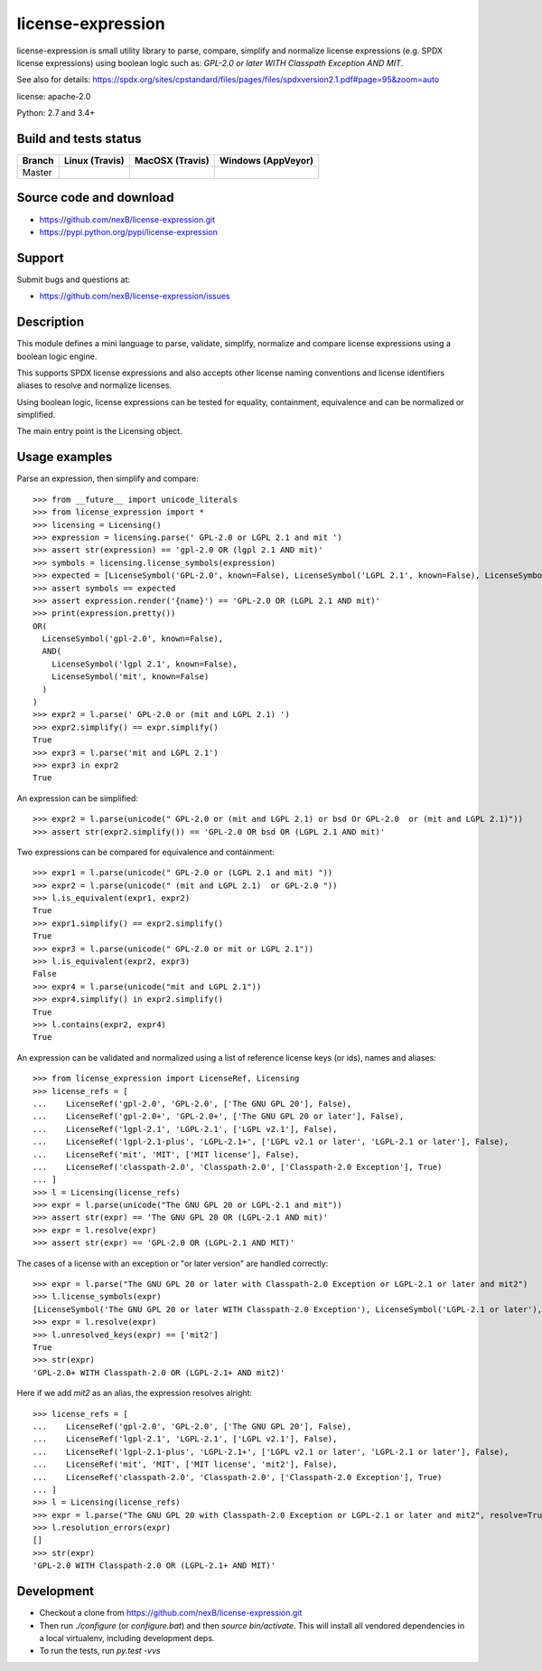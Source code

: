 ===============================
license-expression
===============================

license-expression is small utility library to parse, compare, simplify and normalize
license expressions (e.g. SPDX license expressions) using boolean logic such as:
`GPL-2.0 or later WITH Classpath Exception AND MIT`.


See also for details:
https://spdx.org/sites/cpstandard/files/pages/files/spdxversion2.1.pdf#page=95&zoom=auto

license: apache-2.0

Python: 2.7 and 3.4+


Build and tests status
======================

+-------+-------------------------------------------------------------------------------+-------------------------------------------------------------------------------+-------------------------------------------------------------------------------------------------------------+
|Branch |                         **Linux (Travis)**                                    |                         **MacOSX (Travis)**                                   |                         **Windows (AppVeyor)**                                                              |
+=======+===============================================================================+===============================================================================+=============================================================================================================+
|       |.. image:: https://api.travis-ci.org/nexB/license-expression.png?branch=master |.. image:: https://api.travis-ci.org/nexB/license-expression.png?branch=master |.. image:: https://ci.appveyor.com/api/projects/status/github/nexB/license-expression?svg=true               |
|Master |   :target: https://travis-ci.org/nexB/license-expression                      |   :target: https://travis-ci.org/nexB/license-expression                      |   :target: https://ci.appveyor.com/project/nexB/license-expression                                          |
|       |   :alt: Linux Master branch tests status                                      |   :alt: MacOSX Master branch tests status                                     |   :alt: Windows Master branch tests status                                                                  |
+-------+-------------------------------------------------------------------------------+-------------------------------------------------------------------------------+-------------------------------------------------------------------------------------------------------------+


Source code and download
========================

* https://github.com/nexB/license-expression.git
* https://pypi.python.org/pypi/license-expression

Support
=======

Submit bugs and questions at:

* https://github.com/nexB/license-expression/issues

Description
===========
This module defines a mini language to parse, validate, simplify, normalize and
compare license expressions using a boolean logic engine.

This supports SPDX license expressions and also accepts other license naming
conventions and license identifiers aliases to resolve and normalize licenses.

Using boolean logic, license expressions can be tested for equality, containment,
equivalence and can be normalized or simplified.

The main entry point is the Licensing object.


Usage examples
==============

Parse an expression, then simplify and compare::

    >>> from __future__ import unicode_literals
    >>> from license_expression import *
    >>> licensing = Licensing()
    >>> expression = licensing.parse(' GPL-2.0 or LGPL 2.1 and mit ')
    >>> assert str(expression) == 'gpl-2.0 OR (lgpl 2.1 AND mit)'
    >>> symbols = licensing.license_symbols(expression)
    >>> expected = [LicenseSymbol('GPL-2.0', known=False), LicenseSymbol('LGPL 2.1', known=False), LicenseSymbol('mit', known=False)]
    >>> assert symbols == expected
    >>> assert expression.render('{name}') == 'GPL-2.0 OR (LGPL 2.1 AND mit)'
    >>> print(expression.pretty())
    OR(
      LicenseSymbol('gpl-2.0', known=False),
      AND(
        LicenseSymbol('lgpl 2.1', known=False),
        LicenseSymbol('mit', known=False)
      )
    )
    >>> expr2 = l.parse(' GPL-2.0 or (mit and LGPL 2.1) ')
    >>> expr2.simplify() == expr.simplify()
    True
    >>> expr3 = l.parse('mit and LGPL 2.1')
    >>> expr3 in expr2
    True

An expression can be simplified::

    >>> expr2 = l.parse(unicode(" GPL-2.0 or (mit and LGPL 2.1) or bsd Or GPL-2.0  or (mit and LGPL 2.1)"))
    >>> assert str(expr2.simplify()) == 'GPL-2.0 OR bsd OR (LGPL 2.1 AND mit)'
    

Two expressions can be compared for equivalence and containment::

    >>> expr1 = l.parse(unicode(" GPL-2.0 or (LGPL 2.1 and mit) "))
    >>> expr2 = l.parse(unicode(" (mit and LGPL 2.1)  or GPL-2.0 "))
    >>> l.is_equivalent(expr1, expr2)
    True
    >>> expr1.simplify() == expr2.simplify()
    True
    >>> expr3 = l.parse(unicode(" GPL-2.0 or mit or LGPL 2.1"))
    >>> l.is_equivalent(expr2, expr3)
    False
    >>> expr4 = l.parse(unicode("mit and LGPL 2.1"))
    >>> expr4.simplify() in expr2.simplify()
    True
    >>> l.contains(expr2, expr4)
    True

An expression can be validated and normalized using a list of reference license keys
(or ids), names and aliases::

    >>> from license_expression import LicenseRef, Licensing
    >>> license_refs = [
    ...    LicenseRef('gpl-2.0', 'GPL-2.0', ['The GNU GPL 20'], False),
    ...    LicenseRef('gpl-2.0+', 'GPL-2.0+', ['The GNU GPL 20 or later'], False),
    ...    LicenseRef('lgpl-2.1', 'LGPL-2.1', ['LGPL v2.1'], False),
    ...    LicenseRef('lgpl-2.1-plus', 'LGPL-2.1+', ['LGPL v2.1 or later', 'LGPL-2.1 or later'], False),
    ...    LicenseRef('mit', 'MIT', ['MIT license'], False),
    ...    LicenseRef('classpath-2.0', 'Classpath-2.0', ['Classpath-2.0 Exception'], True)
    ... ]
    >>> l = Licensing(license_refs)
    >>> expr = l.parse(unicode("The GNU GPL 20 or LGPL-2.1 and mit"))
    >>> assert str(expr) == 'The GNU GPL 20 OR (LGPL-2.1 AND mit)'
    >>> expr = l.resolve(expr)
    >>> assert str(expr) == 'GPL-2.0 OR (LGPL-2.1 AND MIT)'

The cases of a license with an exception or  "or later version" are handled correctly::

    >>> expr = l.parse("The GNU GPL 20 or later with Classpath-2.0 Exception or LGPL-2.1 or later and mit2")
    >>> l.license_symbols(expr)
    [LicenseSymbol('The GNU GPL 20 or later WITH Classpath-2.0 Exception'), LicenseSymbol('LGPL-2.1 or later'), LicenseSymbol('mit2')]
    >>> expr = l.resolve(expr)
    >>> l.unresolved_keys(expr) == ['mit2']
    True
    >>> str(expr)
    'GPL-2.0+ WITH Classpath-2.0 OR (LGPL-2.1+ AND mit2)'
        
Here if we add `mit2` as an alias, the expression resolves alright::

    >>> license_refs = [
    ...    LicenseRef('gpl-2.0', 'GPL-2.0', ['The GNU GPL 20'], False),
    ...    LicenseRef('lgpl-2.1', 'LGPL-2.1', ['LGPL v2.1'], False),
    ...    LicenseRef('lgpl-2.1-plus', 'LGPL-2.1+', ['LGPL v2.1 or later', 'LGPL-2.1 or later'], False),
    ...    LicenseRef('mit', 'MIT', ['MIT license', 'mit2'], False),
    ...    LicenseRef('classpath-2.0', 'Classpath-2.0', ['Classpath-2.0 Exception'], True)
    ... ]
    >>> l = Licensing(license_refs)
    >>> expr = l.parse("The GNU GPL 20 with Classpath-2.0 Exception or LGPL-2.1 or later and mit2", resolve=True)
    >>> l.resolution_errors(expr)
    []
    >>> str(expr)
    'GPL-2.0 WITH Classpath-2.0 OR (LGPL-2.1+ AND MIT)'

    
Development
===========

* Checkout a clone from https://github.com/nexB/license-expression.git
* Then run `./configure` (or `configure.bat`) and then `source bin/activate`. This will
  install all vendored dependencies in a local virtualenv, including development deps.
* To run the tests, run `py.test -vvs`
